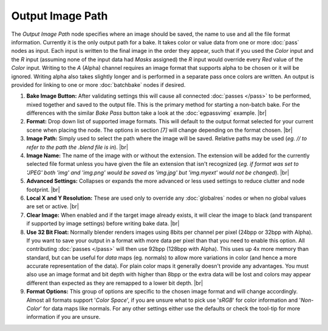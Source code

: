 Output Image Path
=================

The *Output Image Path* node specifies where an image should be saved,
the name to use and all the file format information. Currently it is the
only output path for a bake. It takes color or value data from one or
more :doc:`pass` nodes as input. Each input is written to the final image
in the order they appear, such that if you used the *Color* input and the
*R* input (assuming none of the input data had *Masks* assigned) the *R*
input would override every *Red* value of the *Color* input. Writing to the
*A* (Alpha) channel requires an image format that supports alpha to be
chosen or it will be ignored. Writing alpha also takes slightly longer and
is performed in a separate pass once colors are written. An output is provided
for linking to one or more :doc:`batchbake` nodes if desired.

.. image:: /imgs/outputimgpath.png

1. **Bake Image Button:** After validating settings this will cause all
   connected :doc:`passes </pass>` to be performed, mixed together and
   saved to the output file. This is the primary method for starting a
   non-batch bake. For the differences with the similar *Bake Pass* button
   take a look at the :doc:`egpassvimg` example.
   |br|

2. **Format:** Drop down list of supported image formats. This will default
   to the output format selected for your current scene when placing the node.
   The options in section *[7]* will change depending on the format chosen.
   |br|
   
3. **Image Path:** Simply used to select the path where the image will be
   saved. Relative paths may be used (*eg. // to refer to the path the .blend
   file is in*).
   |br|
   
4. **Image Name:** The name of the image with or without the extension. The
   extension will be added for the currently selected file format unless you
   have given the file an extension that isn't recognized (*eg. if format was
   set to 'JPEG' both 'img' and 'img.png' would be saved as 'img.jpg' but
   'img.myext' would not be changed*).
   |br|
   
5. **Advanced Settings:** Collapses or expands the more advanced or less
   used settings to reduce clutter and node footprint.
   |br|

6. **Local X and Y Resolution:** These are used only to override any :doc:`globalres`
   nodes or when no global values are set or active.
   |br|
   
7. **Clear Image:** When enabled and if the target image already exists, it
   will clear the image to black (and transparent if supported by image settings)
   before writing bake data.
   |br|
   
8. **Use 32 Bit Float:** Normally blender renders images using 8bits per channel
   per pixel (24bpp or 32bpp with Alpha). If you want to save your output in a
   format with more data per pixel than that you need to enable this option. All
   contributing :doc:`passes </pass>` will then use 92bpp (128bpp with Alpha).
   This uses up 4x more memory than standard, but can be useful for *data* maps
   (eg. normals) to allow more variations in color (and hence a more accurate
   representation of the data). For plain color maps it generally doesn't provide
   any advantages. You must also use an image format and bit depth with higher than
   8bpp or the extra data will be lost and colors may appear different than expected
   as they are remapped to a lower bit depth.
   |br|
   
9. **Format Options:** This group of options are specific to the chosen image format
   and will change accordingly. Almost all formats support '*Color Space*', if you
   are unsure what to pick use '*sRGB*' for color information and '*Non-Color*' for
   data maps like normals. For any other settings either use the defaults or check
   the tool-tip for more information if you are unsure.
   
.. |br| raw:: html

   <br /><br />
   